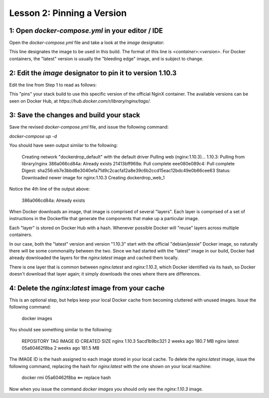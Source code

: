 Lesson 2:  Pinning a Version
============================

1: Open `docker-compose.yml` in your editor / IDE
#################################################

Open the `docker-compose.yml` file and take a look at the `image` designator:

.. code-block:: yaml
   :linenos:
   :emphasize-lines: 4

       version: '2'
       services:
         web:
           image: nginx:latest
           ports:
             - 8000:80

This line designates the image to be used in this build.  The format of this line is `<container>:<version>`.  For Docker containers, the "latest" version is usually the "bleeding edge" image, and is subject to change.

2:  Edit the `image` designator to pin it to version 1.10.3
###########################################################

Edit the line from Step 1 to read as follows:

.. code-block:: yaml
   :linenos:
       :emphasize-lines: 4

           version: '2'
           services:
             web:
               image: nginx: 1.10.3
               ports:
                 - 8000:80

This "pins" your stack build to use this specific version of the official NginX container.  The available versions can be seen on Docker Hub, at `https://hub.docker.com/r/library/nginx/tags/`.

3:  Save the changes and build your stack
#########################################

Save the revised `docker-compose.yml` file, and issue the following command:

`docker-compose up -d`

You should have seen output similar to the following:


    Creating network "dockerdrop_default" with the default driver
    Pulling web (nginx:1.10.3)...
    1.10.3: Pulling from library/nginx
    386a066cd84a: Already exists
    21413bff969a: Pull complete
    eee080e089c4: Pull complete
    Digest: sha256:eb7e3bbd8e3040efa71d9c2cacfa12a8e39c6b2ccd15eac12bdc49e0b66cee63
    Status: Downloaded newer image for nginx:1.10.3
    Creating dockerdrop_web_1


Notice the 4th line of the output above:

    386a066cd84a: Already exists

When Docker downloads an image, that image is comprised of several "layers".  Each layer is comprised of a set of instructions in the Dockerfile that generate the components that make up a particular image.

Each "layer" is stored on Docker Hub with a hash.  Whenever possible Docker will "reuse" layers across multiple containers.

In our case, both the "latest" version and version "1.10.3" start with the official "debian/jessie" Docker image, so naturally there will be some commonality between the two.  Since we had started with the "latest" image in our build, Docker had already downloaded the layers for the `nginx:latest` image and cached them locally.

There is one layer that is common between `nginx:latest` and `nginx:1.10.3`, which Docker identified via its hash, so Docker doesn't download that layer again; it simply downloads the ones where there are differences.

4:  Delete the `nginx:latest` image from your cache
###################################################

This is an optional step, but helps keep your local Docker cache from becoming cluttered with unused images.  Issue the following command:

    docker images

You should see something similar to the following:


    REPOSITORY          TAG                 IMAGE ID            CREATED             SIZE
    nginx               1.10.3              5acd1b9bc321        2 weeks ago         180.7 MB
    nginx               latest              05a60462f8ba        2 weeks ago         181.5 MB


The IMAGE ID is the hash assigned to each image stored in your local cache.  To delete the `nginx:latest` image, issue the following command, replacing the hash for `nginx:latest` with the one shown on your local machine:

   docker rmi 05a60462f8ba <== replace hash

Now when you issue the command `docker images` you should only see the `nginx:1.10.3` image.
